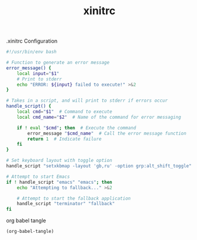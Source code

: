 #+TITLE: xinitrc

.xinitrc Configuration

#+BEGIN_SRC bash :tangle "~/.xinitrc"
#!/usr/bin/env bash

# Function to generate an error message
error_message() {
    local input="$1"
    # Print to stderr
    echo "ERROR: ${input} failed to execute!" >&2
}

# Takes in a script, and will print to stderr if errors occur
handle_script() {
    local cmd="$1"  # Command to execute
    local cmd_name="$2"  # Name of the command for error messaging

    if ! eval "$cmd"; then  # Execute the command
        error_message "$cmd_name"  # Call the error message function
        return 1  # Indicate failure
    fi
}

# Set keyboard layout with toggle option
handle_script "setxkbmap -layout 'gb,ru' -option grp:alt_shift_toggle" "setxkbmap"

# Attempt to start Emacs
if ! handle_script "emacs" "emacs"; then
    echo "Attempting to fallback..." >&2

    # Attempt to start the fallback application
    handle_script "terminator" "fallback"
fi
#+END_SRC

org babel tangle

#+BEGIN_SRC emacs-lisp
(org-babel-tangle)
#+END_SRC
